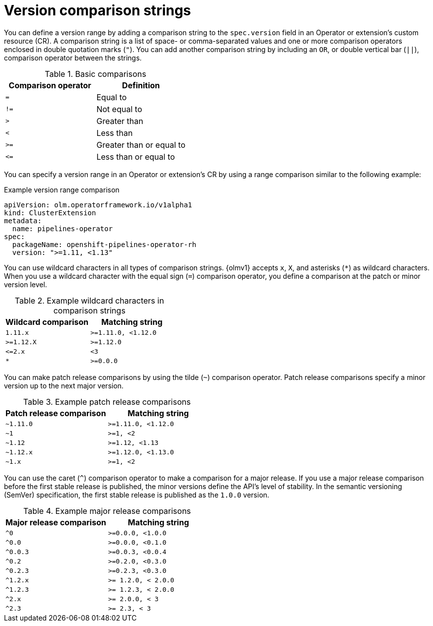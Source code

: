// Module included in the following assemblies:
//
// * operators/olm_v1/olmv1-installing-an-operator-from-a-catalog.adoc

:_mod-docs-content-type: REFERENCE

[id="olmv1-version-range-comparisons_{context}"]
= Version comparison strings

You can define a version range by adding a comparison string to the `spec.version` field in an Operator or extension's custom resource (CR). A comparison string is a list of space- or comma-separated values and one or more comparison operators enclosed in double quotation marks (`"`). You can add another comparison string by including an `OR`, or double vertical bar (`||`), comparison operator between the strings.

.Basic comparisons
[options="header"]
|===

|Comparison operator |Definition

|`=`
|Equal to

|`!=`
|Not equal to

|`>`
|Greater than

| `<`
|Less than

|`>=`
|Greater than or equal to

|`\<=`
|Less than or equal to

|===

You can specify a version range in an Operator or extension's CR by using a range comparison similar to the following example:

.Example version range comparison
[source,yaml]
----
apiVersion: olm.operatorframework.io/v1alpha1
kind: ClusterExtension
metadata:
  name: pipelines-operator
spec:
  packageName: openshift-pipelines-operator-rh
  version: ">=1.11, <1.13"
----

You can use wildcard characters in all types of comparison strings. {olmv1} accepts `x`, `X`, and asterisks (`*`) as wildcard characters. When you use a wildcard character with the equal sign (`=`) comparison operator, you define a comparison at the patch or minor version level.

.Example wildcard characters in comparison strings
[options="header"]
|===

|Wildcard comparison |Matching string

|`1.11.x`
|`>=1.11.0, <1.12.0`

|`>=1.12.X`
|`>=1.12.0`

|`\<=2.x`
|`<3`

|`*`
|`>=0.0.0`

|===

You can make patch release comparisons by using the tilde (`~`) comparison operator. Patch release comparisons specify a minor version up to the next major version.

.Example patch release comparisons
[options="header"]
|===

|Patch release comparison |Matching string

|`~1.11.0`
|`>=1.11.0, <1.12.0`

|`~1`
|`>=1, <2`

|`~1.12`
|`>=1.12, <1.13`

|`~1.12.x`
|`>=1.12.0, <1.13.0`

|`~1.x`
|`>=1, <2`

|===

You can use the caret (`^`) comparison operator to make a comparison for a major release. If you use a major release comparison before the first stable release is published, the minor versions define the API's level of stability. In the semantic versioning (SemVer) specification, the first stable release is published as the `1.0.0` version.

.Example major release comparisons
[options="header"]
|===

|Major release comparison |Matching string

|`^0`
|`>=0.0.0, <1.0.0`

|`^0.0`
|`>=0.0.0, <0.1.0`

|`^0.0.3`
|`>=0.0.3, <0.0.4`

|`^0.2`
|`>=0.2.0, <0.3.0`

|`^0.2.3`
|`>=0.2.3, <0.3.0`

|`^1.2.x`
|`>= 1.2.0, < 2.0.0`

|`^1.2.3`
|`>= 1.2.3, < 2.0.0`

|`^2.x`
|`>= 2.0.0, < 3`

|`^2.3`
|`>= 2.3, < 3`

|===
